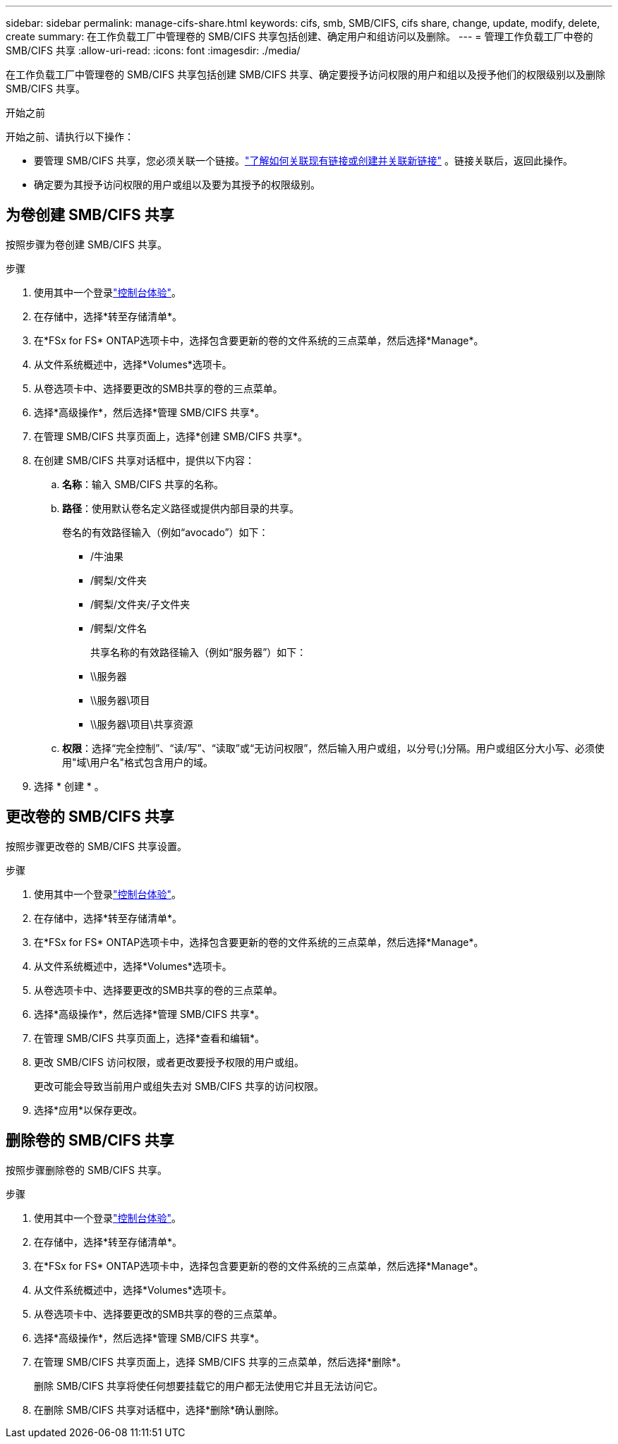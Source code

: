 ---
sidebar: sidebar 
permalink: manage-cifs-share.html 
keywords: cifs, smb, SMB/CIFS, cifs share, change, update, modify, delete, create 
summary: 在工作负载工厂中管理卷的 SMB/CIFS 共享包括创建、确定用户和组访问以及删除。 
---
= 管理工作负载工厂中卷的 SMB/CIFS 共享
:allow-uri-read: 
:icons: font
:imagesdir: ./media/


[role="lead"]
在工作负载工厂中管理卷的 SMB/CIFS 共享包括创建 SMB/CIFS 共享、确定要授予访问权限的用户和组以及授予他们的权限级别以及删除 SMB/CIFS 共享。

.开始之前
开始之前、请执行以下操作：

* 要管理 SMB/CIFS 共享，您必须关联一个链接。link:https://docs.netapp.com/us-en/workload-fsx-ontap/create-link.html["了解如何关联现有链接或创建并关联新链接"] 。链接关联后，返回此操作。
* 确定要为其授予访问权限的用户或组以及要为其授予的权限级别。




== 为卷创建 SMB/CIFS 共享

按照步骤为卷创建 SMB/CIFS 共享。

.步骤
. 使用其中一个登录link:https://docs.netapp.com/us-en/workload-setup-admin/console-experiences.html["控制台体验"^]。
. 在存储中，选择*转至存储清单*。
. 在*FSx for FS* ONTAP选项卡中，选择包含要更新的卷的文件系统的三点菜单，然后选择*Manage*。
. 从文件系统概述中，选择*Volumes*选项卡。
. 从卷选项卡中、选择要更改的SMB共享的卷的三点菜单。
. 选择*高级操作*，然后选择*管理 SMB/CIFS 共享*。
. 在管理 SMB/CIFS 共享页面上，选择*创建 SMB/CIFS 共享*。
. 在创建 SMB/CIFS 共享对话框中，提供以下内容：
+
.. *名称*：输入 SMB/CIFS 共享的名称。
.. *路径*：使用默认卷名定义路径或提供内部目录的共享。
+
卷名的有效路径输入（例如“avocado”）如下：

+
*** /牛油果
*** /鳄梨/文件夹
*** /鳄梨/文件夹/子文件夹
*** /鳄梨/文件名
+
共享名称的有效路径输入（例如“服务器”）如下：

*** \\服务器
*** \\服务器\项目
*** \\服务器\项目\共享资源


.. *权限*：选择“完全控制”、“读/写”、“读取”或“无访问权限”，然后输入用户或组，以分号(;)分隔。用户或组区分大小写、必须使用"域\用户名"格式包含用户的域。


. 选择 * 创建 * 。




== 更改卷的 SMB/CIFS 共享

按照步骤更改卷的 SMB/CIFS 共享设置。

.步骤
. 使用其中一个登录link:https://docs.netapp.com/us-en/workload-setup-admin/console-experiences.html["控制台体验"^]。
. 在存储中，选择*转至存储清单*。
. 在*FSx for FS* ONTAP选项卡中，选择包含要更新的卷的文件系统的三点菜单，然后选择*Manage*。
. 从文件系统概述中，选择*Volumes*选项卡。
. 从卷选项卡中、选择要更改的SMB共享的卷的三点菜单。
. 选择*高级操作*，然后选择*管理 SMB/CIFS 共享*。
. 在管理 SMB/CIFS 共享页面上，选择*查看和编辑*。
. 更改 SMB/CIFS 访问权限，或者更改要授予权限的用户或组。
+
更改可能会导致当前用户或组失去对 SMB/CIFS 共享的访问权限。

. 选择*应用*以保存更改。




== 删除卷的 SMB/CIFS 共享

按照步骤删除卷的 SMB/CIFS 共享。

.步骤
. 使用其中一个登录link:https://docs.netapp.com/us-en/workload-setup-admin/console-experiences.html["控制台体验"^]。
. 在存储中，选择*转至存储清单*。
. 在*FSx for FS* ONTAP选项卡中，选择包含要更新的卷的文件系统的三点菜单，然后选择*Manage*。
. 从文件系统概述中，选择*Volumes*选项卡。
. 从卷选项卡中、选择要更改的SMB共享的卷的三点菜单。
. 选择*高级操作*，然后选择*管理 SMB/CIFS 共享*。
. 在管理 SMB/CIFS 共享页面上，选择 SMB/CIFS 共享的三点菜单，然后选择*删除*。
+
删除 SMB/CIFS 共享将使任何想要挂载它的用户都无法使用它并且无法访问它。

. 在删除 SMB/CIFS 共享对话框中，选择*删除*确认删除。

